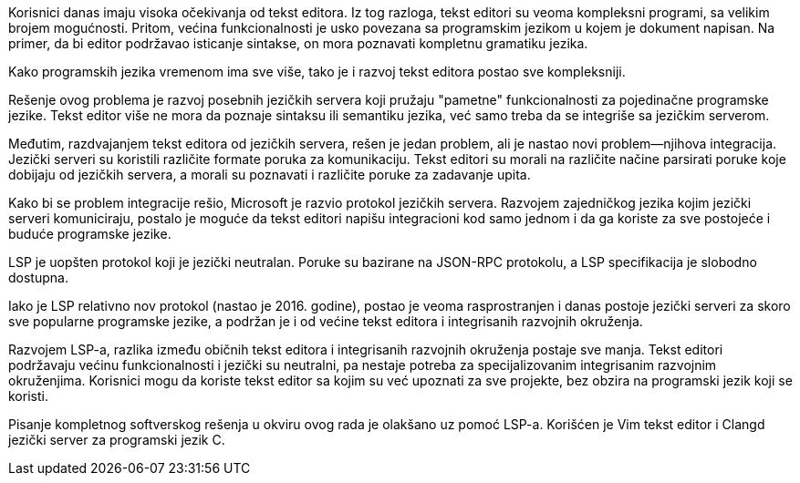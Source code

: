 Korisnici danas imaju visoka očekivanja od tekst editora.
Iz tog razloga, tekst editori su veoma kompleksni programi, sa velikim brojem mogućnosti.
Pritom, većina funkcionalnosti je usko povezana sa programskim jezikom u kojem je dokument napisan.
Na primer, da bi editor podržavao isticanje sintakse, on mora poznavati kompletnu gramatiku jezika.

Kako programskih jezika vremenom ima sve više, tako je i razvoj tekst editora postao sve kompleksniji.

Rešenje ovog problema je razvoj posebnih jezičkih servera koji pružaju "pametne" funkcionalnosti
za pojedinačne programske jezike.
Tekst editor više ne mora da poznaje sintaksu ili semantiku jezika, već samo treba
da se integriše sa jezičkim serverom.

Međutim, razdvajanjem tekst editora od jezičkih servera, rešen je jedan problem, ali
je nastao novi problem—njihova integracija.
Jezički serveri su koristili različite formate poruka za komunikaciju.
Tekst editori su morali na različite načine parsirati poruke koje dobijaju od jezičkih servera,
a morali su poznavati i različite poruke za zadavanje upita.

Kako bi se problem integracije rešio, Microsoft je razvio protokol jezičkih servera.
Razvojem zajedničkog jezika kojim jezički serveri komuniciraju, postalo je moguće da
tekst editori napišu integracioni kod samo jednom i da ga koriste za sve postojeće i buduće programske jezike.

LSP je uopšten protokol koji je jezički neutralan.
Poruke su bazirane na JSON-RPC protokolu, a LSP specifikacija je slobodno dostupna.

Iako je LSP relativno nov protokol (nastao je 2016. godine), postao je veoma rasprostranjen
i danas postoje jezički serveri za skoro sve popularne programske jezike,
a podržan je i od većine tekst editora i integrisanih razvojnih okruženja.

Razvojem LSP-a, razlika između običnih tekst editora i integrisanih razvojnih okruženja postaje sve manja.
Tekst editori podržavaju većinu funkcionalnosti i jezički su neutralni, pa nestaje potreba
za specijalizovanim integrisanim razvojnim okruženjima.
Korisnici mogu da koriste tekst editor sa kojim su već upoznati za sve projekte, bez obzira
na programski jezik koji se koristi.

Pisanje kompletnog softverskog rešenja u okviru ovog rada je olakšano uz pomoć LSP-a.
Korišćen je Vim tekst editor i Clangd jezički server za programski jezik C.
